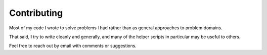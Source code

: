 .. highlight:: shell

============
Contributing
============

Most of my code I wrote to solve problems I had rather than as general
approaches to problem domains.

That said, I try to write cleanly and generally, and many of the helper
scripts in particular may be useful to others.

Feel free to reach out by email with comments or suggestions.

